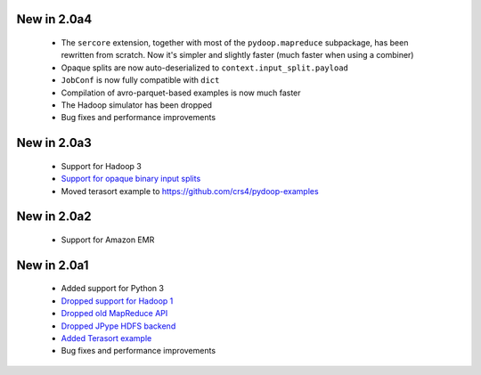 New in 2.0a4
------------

 * The ``sercore`` extension, together with most of the ``pydoop.mapreduce``
   subpackage, has been rewritten from scratch. Now it's simpler and slightly
   faster (much faster when using a combiner)
 * Opaque splits are now auto-deserialized  to ``context.input_split.payload``
 * ``JobConf`` is now fully compatible with ``dict``
 * Compilation of avro-parquet-based examples is now much faster
 * The Hadoop simulator has been dropped
 * Bug fixes and performance improvements

New in 2.0a3
------------

 * Support for Hadoop 3
 * `Support for opaque binary input splits <https://github.com/crs4/pydoop/pull/302>`_
 * Moved terasort example to https://github.com/crs4/pydoop-examples

New in 2.0a2
------------

 * Support for Amazon EMR

New in 2.0a1
------------

 * Added support for Python 3
 * `Dropped support for Hadoop 1 <https://github.com/crs4/pydoop/pull/237>`_
 * `Dropped old MapReduce API <https://github.com/crs4/pydoop/pull/255>`_
 * `Dropped JPype HDFS backend <https://github.com/crs4/pydoop/pull/238>`_
 * `Added Terasort example <https://github.com/crs4/pydoop/pull/250>`_
 * Bug fixes and performance improvements
